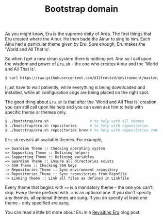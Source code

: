 #+TITLE: Bootstrap domain

As you might know, Eru is the supreme deity of Arda. The first things that Eru
created where the Ainur. He then bade the Ainur to sing to him. Each Ainu had a
particular theme given by Eru. Sure enough, Eru makes the 'World and All That
Is'.

So when I get a new clean system there is nothing yet. And so I call upon the
wisdom and power of =Eru.sh= - the one who creates Ainur and the 'World and All
That Is'.

#+BEGIN_SRC bash
  $ curl https://raw.githubusercontent.com/d12frosted/environment/master/bootstrap/eru.sh | bash
#+END_SRC

I just have to wait patiently, while everything is being downloaded and
installed, while all configuration cogs are being placed on the right spot.

#+BEGIN_HTML
<p align="center">
  <img src="images/eru-example-1.png" />
</p>
#+END_HTML

The good thing about =Eru.sh= is that after the 'World and All That Is' creation
you can still call upon his help and you can even ask him to help with specific
theme or themes only.

#+BEGIN_SRC bash
  $ ./bootstrap/eru.sh                   # to help with all themes
  $ ./bootstrap/eru.sh repositories      # to help with repositories
  $ ./bootstrap/eru.sh repositories brew # to help with repositories and brew
#+END_SRC

=Eru.sh= reveals all available themes. For example,

#+BEGIN_SRC text
  => Guardian Theme :: Checking operating system
  => Supporting Theme :: Defining helpers
  => Supporting Theme :: Defining variables
  => Guardian Theme :: Ensure all directories exists
  -> SSH Theme :: Checking SSH keys
  -> Repositories Theme :: Sync environment repository
  -> Repositories Theme :: Sync repositories from Repofile
  -> Linking Theme :: Link all files as defined in Linkfile
#+END_SRC

Every theme that begins with ~=>~ is a mandatory theme - the one you can't skip.
Every theme prefixed with ~->~ is an optional one. If you don't specify any
themes, all optional themes are sung. If you do specify at least one theme -
only specified are sang.

#+BEGIN_HTML
<p align="center">
  <img src="images/eru-example-2.png" />
</p>
#+END_HTML

You can read a little bit more about Eru in a [[https://d12frosted.io/posts/2018-11-04-revisiting-eru.html][Revisiting Eru]] blog post.
